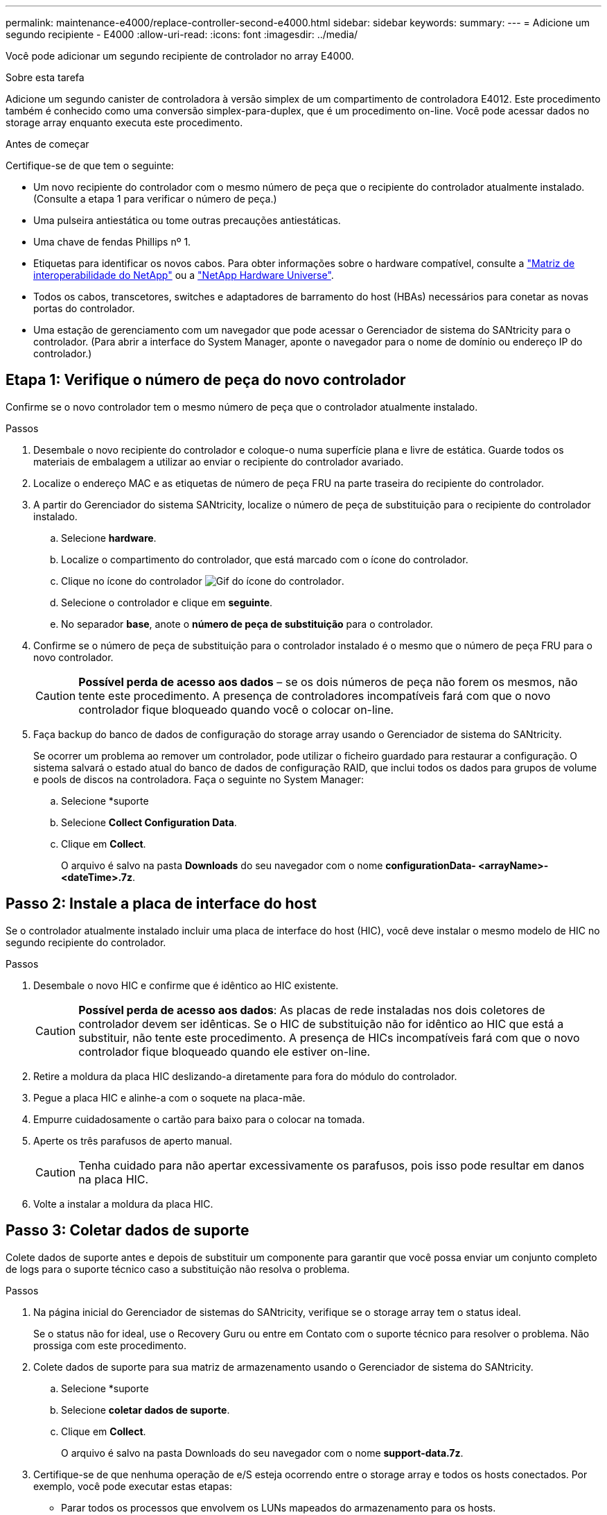 ---
permalink: maintenance-e4000/replace-controller-second-e4000.html 
sidebar: sidebar 
keywords:  
summary:  
---
= Adicione um segundo recipiente - E4000
:allow-uri-read: 
:icons: font
:imagesdir: ../media/


[role="lead"]
Você pode adicionar um segundo recipiente de controlador no array E4000.

.Sobre esta tarefa
Adicione um segundo canister de controladora à versão simplex de um compartimento de controladora E4012. Este procedimento também é conhecido como uma conversão simplex-para-duplex, que é um procedimento on-line. Você pode acessar dados no storage array enquanto executa este procedimento.

.Antes de começar
Certifique-se de que tem o seguinte:

* Um novo recipiente do controlador com o mesmo número de peça que o recipiente do controlador atualmente instalado. (Consulte a etapa 1 para verificar o número de peça.)
* Uma pulseira antiestática ou tome outras precauções antiestáticas.
* Uma chave de fendas Phillips nº 1.
* Etiquetas para identificar os novos cabos. Para obter informações sobre o hardware compatível, consulte a https://mysupport.netapp.com/NOW/products/interoperability["Matriz de interoperabilidade do NetApp"] ou a http://hwu.netapp.com/home.aspx["NetApp Hardware Universe"].
* Todos os cabos, transcetores, switches e adaptadores de barramento do host (HBAs) necessários para conetar as novas portas do controlador.
* Uma estação de gerenciamento com um navegador que pode acessar o Gerenciador de sistema do SANtricity para o controlador. (Para abrir a interface do System Manager, aponte o navegador para o nome de domínio ou endereço IP do controlador.)




== Etapa 1: Verifique o número de peça do novo controlador

Confirme se o novo controlador tem o mesmo número de peça que o controlador atualmente instalado.

.Passos
. Desembale o novo recipiente do controlador e coloque-o numa superfície plana e livre de estática. Guarde todos os materiais de embalagem a utilizar ao enviar o recipiente do controlador avariado.
. Localize o endereço MAC e as etiquetas de número de peça FRU na parte traseira do recipiente do controlador.
. A partir do Gerenciador do sistema SANtricity, localize o número de peça de substituição para o recipiente do controlador instalado.
+
.. Selecione *hardware*.
.. Localize o compartimento do controlador, que está marcado com o ícone do controlador.
.. Clique no ícone do controlador image:../media/sam1130_ss_hardware_controller_icon_maint-e2800.gif["Gif do ícone do controlador"].
.. Selecione o controlador e clique em *seguinte*.
.. No separador *base*, anote o *número de peça de substituição* para o controlador.


. Confirme se o número de peça de substituição para o controlador instalado é o mesmo que o número de peça FRU para o novo controlador.
+

CAUTION: *Possível perda de acesso aos dados* – se os dois números de peça não forem os mesmos, não tente este procedimento. A presença de controladores incompatíveis fará com que o novo controlador fique bloqueado quando você o colocar on-line.

. Faça backup do banco de dados de configuração do storage array usando o Gerenciador de sistema do SANtricity.
+
Se ocorrer um problema ao remover um controlador, pode utilizar o ficheiro guardado para restaurar a configuração. O sistema salvará o estado atual do banco de dados de configuração RAID, que inclui todos os dados para grupos de volume e pools de discos na controladora. Faça o seguinte no System Manager:

+
.. Selecione *suporte
.. Selecione *Collect Configuration Data*.
.. Clique em *Collect*.
+
O arquivo é salvo na pasta *Downloads* do seu navegador com o nome *configurationData- <arrayName>-<dateTime>.7z*.







== Passo 2: Instale a placa de interface do host

Se o controlador atualmente instalado incluir uma placa de interface do host (HIC), você deve instalar o mesmo modelo de HIC no segundo recipiente do controlador.

.Passos
. Desembale o novo HIC e confirme que é idêntico ao HIC existente.
+

CAUTION: *Possível perda de acesso aos dados*: As placas de rede instaladas nos dois coletores de controlador devem ser idênticas. Se o HIC de substituição não for idêntico ao HIC que está a substituir, não tente este procedimento. A presença de HICs incompatíveis fará com que o novo controlador fique bloqueado quando ele estiver on-line.

. Retire a moldura da placa HIC deslizando-a diretamente para fora do módulo do controlador.
. Pegue a placa HIC e alinhe-a com o soquete na placa-mãe.
. Empurre cuidadosamente o cartão para baixo para o colocar na tomada.
. Aperte os três parafusos de aperto manual.
+

CAUTION: Tenha cuidado para não apertar excessivamente os parafusos, pois isso pode resultar em danos na placa HIC.

. Volte a instalar a moldura da placa HIC.




== Passo 3: Coletar dados de suporte

Colete dados de suporte antes e depois de substituir um componente para garantir que você possa enviar um conjunto completo de logs para o suporte técnico caso a substituição não resolva o problema.

.Passos
. Na página inicial do Gerenciador de sistemas do SANtricity, verifique se o storage array tem o status ideal.
+
Se o status não for ideal, use o Recovery Guru ou entre em Contato com o suporte técnico para resolver o problema. Não prossiga com este procedimento.

. Colete dados de suporte para sua matriz de armazenamento usando o Gerenciador de sistema do SANtricity.
+
.. Selecione *suporte
.. Selecione *coletar dados de suporte*.
.. Clique em *Collect*.
+
O arquivo é salvo na pasta Downloads do seu navegador com o nome *support-data.7z*.



. Certifique-se de que nenhuma operação de e/S esteja ocorrendo entre o storage array e todos os hosts conectados. Por exemplo, você pode executar estas etapas:
+
** Parar todos os processos que envolvem os LUNs mapeados do armazenamento para os hosts.
** Garantir que nenhuma aplicação esteja gravando dados em LUNs mapeados do storage para os hosts.
** Desmonte todos os sistemas de arquivos associados a volumes no array.
+

NOTE: As etapas exatas para interromper as operações de e/S do host dependem do sistema operacional do host e da configuração, que estão além do escopo dessas instruções. Se você não tiver certeza de como interromper as operações de e/S do host em seu ambiente, considere encerrar o host.

+

CAUTION: *Possível perda de dados* – se você continuar este procedimento enquanto as operações de e/S estão ocorrendo, você pode perder dados.







== Etapa 4: Altere a configuração para duplex

Antes de adicionar uma segunda controladora ao compartimento da controladora, você deve alterar a configuração para duplex instalando um novo arquivo NVSRAM e usando a interface de linha de comando para definir o storage array como duplex. A versão duplex do arquivo NVSRAM está incluída no arquivo de download do software SANtricity os (firmware da controladora).

.Passos
. Transfira o ficheiro NVSRAM mais recente do site de suporte da NetApp para o seu cliente de gestão.
+
.. No Gerenciador de sistema do SANtricity, selecione *suporte Na área denominada "Atualização de software do sistema operacional SANtricity", clique em *Downloads do sistema operacional NetApp SANtricity*.
.. No site de suporte da NetApp, selecione *Software do controlador SANtricity os da série e*.
.. Siga as instruções on-line para selecionar a versão da NVSRAM que deseja instalar e, em seguida, concluir o download do arquivo. Certifique-se de selecionar a versão duplex da NVSRAM (o arquivo tem "D" perto do final de seu nome).
+
O nome do arquivo será semelhante a: *N290X-830834-D01.dlp*



. Atualize os arquivos usando o Gerenciador de sistema do SANtricity.
+

CAUTION: *Risco de perda de dados ou risco de danos à matriz de armazenamento* – não faça alterações na matriz de armazenamento enquanto a atualização estiver ocorrendo. Mantenha o poder do storage array.

+
Pode cancelar a operação durante a verificação de estado de pré-atualização, mas não durante a transferência ou ativação.

+
** A partir do SANtricity System Manager:
+
... Em *Atualização de software do sistema operacional SANtricity*, clique em *Iniciar atualização*.
... Ao lado de *Select Controller NVSRAM file*, clique em *Browse* e selecione o arquivo NVSRAM baixado.
... Clique em *Iniciar* e confirme se deseja executar a operação.
+
A atualização começa e ocorre o seguinte:

+
**** A verificação de integridade da pré-atualização começa. Se a verificação de integridade da pré-atualização falhar, use o Recovery Guru ou entre em Contato com o suporte técnico para resolver o problema.
**** Os arquivos do controlador são transferidos e ativados. O tempo necessário depende da configuração do storage array.
**** O controlador reinicia automaticamente para aplicar as novas definições.




** Como alternativa, você pode usar o seguinte comando CLI para executar a atualização:
+
[listing]
----
download storageArray NVSRAM file="filename" healthCheckMelOverride=FALSE;
----
+
Neste comando `filename`, é o caminho do arquivo e o nome do arquivo para a versão duplex do arquivo Controller NVSRAM (o arquivo com "D" em seu nome). Insira o caminho do arquivo e o nome do arquivo em aspas duplas (" "). Por exemplo:

+
[listing]
----
file="C:\downloads\N290X-830834-D01.dlp"
----


. (Opcional) para ver uma lista do que foi atualizado, clique em *Save Log*.
+
O arquivo é salvo na pasta Downloads do seu navegador com o nome *latest-upgrade-log-timestamp.txt*.

+
** Depois de atualizar a NVSRAM da controladora, verifique o seguinte no Gerenciador de sistema do SANtricity:
+
*** Vá para a página hardware e verifique se todos os componentes são exibidos.
*** Vá para a caixa de diálogo Inventário de Software e firmware (vá para *suporte do Centro de Atualização* e clique no link *Inventário de Software e firmware*). Verifique as novas versões de software e firmware.


** Ao atualizar a NVSRAM da controladora, todas as configurações personalizadas aplicadas à NVSRAM existente são perdidas durante o processo de ativação. Você deve aplicar as configurações personalizadas à NVSRAM novamente depois que o processo de ativação for concluído.


. Altere a configuração do storage array para duplex usando comandos CLI. Para usar a CLI, você pode abrir um prompt de comando se você baixou o pacote CLI.
+
** A partir de um prompt de comando:
+
... Use o seguinte comando para alternar o array de simplex para duplex:
+
[listing]
----
set storageArray redundancyMode=duplex;
----
... Use o seguinte comando para redefinir o controlador.
+
[listing]
----
reset controller [a];
----






Depois que o controlador reiniciar, uma mensagem de erro "controlador alternativo ausente" é exibida. Esta mensagem indica que o controlador A foi convertido com sucesso para o modo duplex. Esta mensagem persiste até instalar a segunda controladora e conetar os cabos do host.



== Passo 5: Remova o controlador em branco

Remova o controlador em branco antes de instalar o segundo controlador. Uma controladora em branco é instalada nas gavetas de controladores que têm apenas uma controladora.

.Passos
. Aperte a trava na alça do came para o controlador em branco até que ele se solte e, em seguida, abra a alça do came para a direita.
. Faça deslizar o recipiente vazio do controlador para fora da prateleira e coloque-o de lado.
+
Quando você remove o controlador em branco, uma aba se move para o lugar para bloquear o compartimento vazio.





== Passo 6: Instale o segundo recipiente do controlador

Instale um segundo recipiente do controlador para alterar uma configuração simplex para uma configuração duplex.

. Se você ainda não está aterrado, aterre-se adequadamente.
. Vire o recipiente do controlador ao contrário, de forma a que a tampa amovível fique virada para baixo.
. Alinhe a extremidade do módulo do controlador com a abertura no chassis e, em seguida, empurre cuidadosamente o módulo do controlador até meio do sistema.
. Com a alavanca do came na posição aberta, empurre firmemente o módulo do controlador até que ele atenda ao plano médio e esteja totalmente assentado e, em seguida, feche a alavanca do came para a posição travada.
+

NOTE: Não utilize força excessiva ao deslizar o módulo do controlador para dentro do chassis para evitar danificar os conetores. O controlador começa a arrancar assim que estiver sentado no chassis.

. Se ainda não o tiver feito, reinstale o dispositivo de gerenciamento de cabos.
. Prenda os cabos ao dispositivo de gerenciamento de cabos com o gancho e a alça de loop.




== Passo 7: Complete a adição de um segundo controlador

Conclua o processo de adição de um segundo controlador confirmando que ele está funcionando corretamente, reinstale o arquivo NVSRAM duplex, distribua volumes entre os controladores e colete dados de suporte.

.Passos
. Coloque o controlador online.
+
.. No System Manager, navegue até a página *hardware*.
.. Selecione *Mostrar parte posterior do controlador*.
.. Selecione o controlador substituído.
.. Selecione *Place on-line* na lista suspensa.


. À medida que o controlador arranca, verifique os LEDs do controlador.
+
Quando a comunicação com o outro controlador é restabelecida:

+
** O LED âmbar de atenção permanece aceso.
** Os LEDs do Host Link podem estar ligados, piscando ou desligados, dependendo da interface do host.


. Atualize as configurações do array de simplex para duplex com o seguinte comando CLI:
+
`set storageArray redundancyMode=duplex;`

. Quando o controlador estiver novamente online, confirme se o seu estado é ideal e verifique os LEDs de atenção do compartimento do controlador.
+
Se o estado não for o ideal ou se algum dos LEDs de atenção estiver aceso, confirme se todos os cabos estão corretamente encaixados e verifique se o recipiente do controlador está instalado corretamente. Se necessário, remova e reinstale o recipiente do controlador.

+

NOTE: Se não conseguir resolver o problema, contacte o suporte técnico.

. Reinstale a versão duplex do arquivo NVSRAM usando o Gerenciador de sistema do SANtricity.
+
Esta etapa garante que ambos os controladores tenham uma versão idêntica deste arquivo.

+

CAUTION: Risco de perda de dados ou risco de danos à matriz de armazenamento – não faça alterações na matriz de armazenamento enquanto a atualização estiver ocorrendo. Mantenha o poder do storage array.

+

NOTE: Você deve instalar o software SANtricity os ao instalar um novo arquivo NVSRAM usando o Gerenciador de sistema do SANtricity. Se já tiver a versão mais recente do software SANtricity os, tem de reinstalar essa versão.

+
.. Clique em *hardware* para garantir que a versão mais recente do SANtricity os esteja instalada. Conforme necessário, instale a versão mais recente.
.. No System Manager, vá para o *Centro de Atualização*.
.. Em *Atualização de software do sistema operacional SANtricity*, clique em *Iniciar atualização*.
.. Clique em *Procurar* e selecione o arquivo de software do SANtricity os.
.. Clique em *Browse* e selecione o arquivo NVSRAM da controladora.
.. Clique em *Start* (Iniciar) e confirme que deseja executar a operação.
+
A transferência da operação de controlo começa.



. Após a reinicialização dos controladores, distribua opcionalmente volumes entre o controlador A e o novo controlador B.
+
.. Selecione *armazenamento de volumes*.
.. Na guia todos os volumes, selecione *mais
.. Digite o seguinte comando na caixa de texto: `change ownership`
+
O botão alterar propriedade está ativado.

.. Para cada volume que você deseja redistribuir, selecione *controlador B* na lista *proprietário preferido*.
.. Clique em *alterar propriedade*.
+
Quando o processo estiver concluído, a caixa de diálogo alterar propriedade do volume mostra os novos valores para *Preferred Owner* e *Current Owner*.



. Colete dados de suporte para sua matriz de armazenamento usando o Gerenciador de sistema do SANtricity.
+
.. Selecione *suporte
.. Clique em *Collect*.
+
O arquivo é salvo na pasta Downloads do seu navegador com o nome *support-data.7z*.





.O que se segue?
O processo para adicionar um segundo controlador está concluído. Pode retomar as operações normais.
